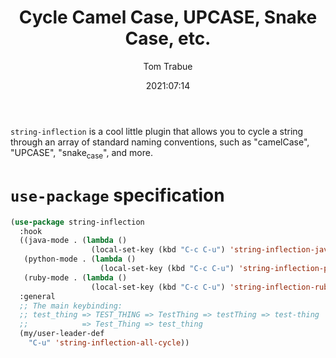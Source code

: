 #+TITLE:    Cycle Camel Case, UPCASE, Snake Case, etc.
#+AUTHOR:   Tom Trabue
#+EMAIL:    tom.trabue@gmail.com
#+DATE:     2021:07:14
#+TAGS:
#+STARTUP: fold

=string-inflection= is a cool little plugin that allows you to cycle a string
through an array of standard naming conventions, such as "camelCase", "UPCASE",
"snake_case", and more.

* =use-package= specification
#+begin_src emacs-lisp
  (use-package string-inflection
    :hook
    ((java-mode . (lambda ()
                    (local-set-key (kbd "C-c C-u") 'string-inflection-java-style-cycle)))
     (python-mode . (lambda ()
                      (local-set-key (kbd "C-c C-u") 'string-inflection-python-style-cycle)))
     (ruby-mode . (lambda ()
                    (local-set-key (kbd "C-c C-u") 'string-inflection-ruby-style-cycle))))
    :general
    ;; The main keybinding:
    ;; test_thing => TEST_THING => TestThing => testThing => test-thing
    ;;            => Test_Thing => test_thing
    (my/user-leader-def
      "C-u" 'string-inflection-all-cycle))
#+end_src
